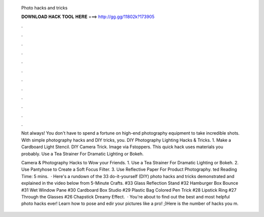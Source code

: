  Photo hacks and tricks
  
  
  
  𝐃𝐎𝐖𝐍𝐋𝐎𝐀𝐃 𝐇𝐀𝐂𝐊 𝐓𝐎𝐎𝐋 𝐇𝐄𝐑𝐄 ===> http://gg.gg/11802k?173905
  
  
  
  .
  
  
  
  .
  
  
  
  .
  
  
  
  .
  
  
  
  .
  
  
  
  .
  
  
  
  .
  
  
  
  .
  
  
  
  .
  
  
  
  .
  
  
  
  .
  
  
  
  .
  
  Not always! You don't have to spend a fortune on high-end photography equipment to take incredible shots. With simple photography hacks and DIY tricks, you. DIY Photography Lighting Hacks & Tricks. 1. Make a Cardboard Light Stencil. DIY Camera Trick. Image via Fstoppers. This quick hack uses materials you probably. Use a Tea Strainer For Dramatic Lighting or Bokeh.
  
  Camera & Photography Hacks to Wow your Friends. 1. Use a Tea Strainer For Dramatic Lighting or Bokeh. 2. Use Pantyhose to Create a Soft Focus Filter. 3. Use Reflective Paper For Product Photography. ted Reading Time: 5 mins.  · Here's a rundown of the 33 do-it-yourself (DIY) photo hacks and tricks demonstrated and explained in the video below from 5-Minute Crafts. #33 Glass Reflection Stand #32 Hamburger Box Bounce #31 Wet Window Pane #30 Cardboard Box Studio #29 Plastic Bag Colored Pen Trick #28 Lipstick Ring #27 Through the Glasses #26 Chapstick Dreamy Effect.  · You're about to find out the best and most helpful photo hacks ever! Learn how to pose and edir your pictures like a pro! ;)Here is the number of hacks you m.
